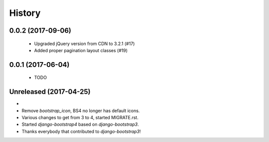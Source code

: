 .. :changelog:

History
-------

0.0.2 (2017-09-06)
++++++++++++++++++
 - Upgraded jQuery version from CDN to 3.2.1 (#17)
 - Added proper pagination layout classes (#19)

0.0.1 (2017-06-04)
++++++++++++++++++
 - TODO

Unreleased (2017-04-25)
+++++++++++++++++++++++
-
- Remove `bootstrap_icon`, BS4 no longer has default icons.
- Various changes to get from 3 to 4, started MIGRATE.rst.
- Started `django-bootstrap4` based on `django-bootstrap3`.
- Thanks everybody that contributed to `django-bootstrap3`!
